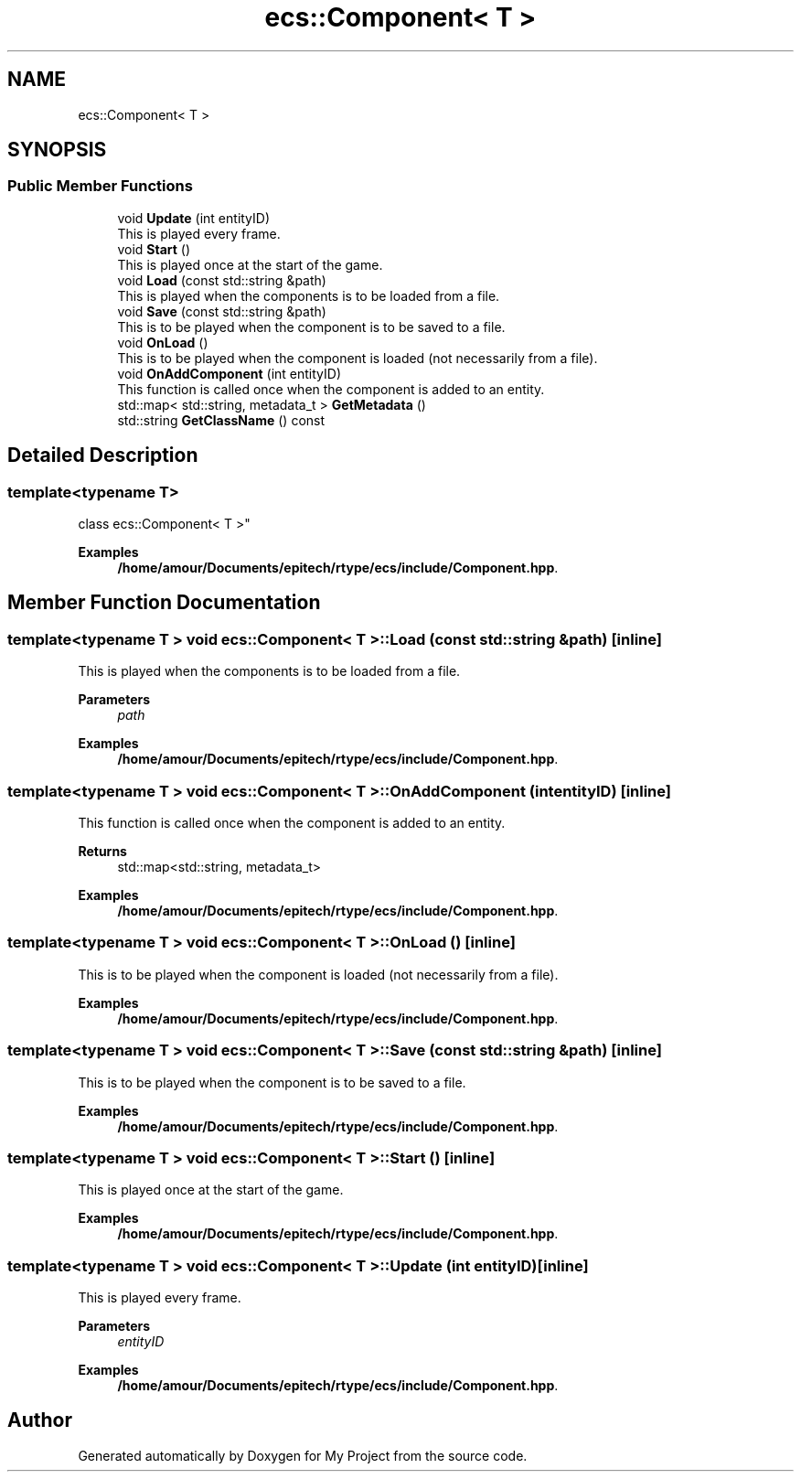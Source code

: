 .TH "ecs::Component< T >" 3 "Mon Dec 18 2023" "My Project" \" -*- nroff -*-
.ad l
.nh
.SH NAME
ecs::Component< T >
.SH SYNOPSIS
.br
.PP
.SS "Public Member Functions"

.in +1c
.ti -1c
.RI "void \fBUpdate\fP (int entityID)"
.br
.RI "This is played every frame\&. "
.ti -1c
.RI "void \fBStart\fP ()"
.br
.RI "This is played once at the start of the game\&. "
.ti -1c
.RI "void \fBLoad\fP (const std::string &path)"
.br
.RI "This is played when the components is to be loaded from a file\&. "
.ti -1c
.RI "void \fBSave\fP (const std::string &path)"
.br
.RI "This is to be played when the component is to be saved to a file\&. "
.ti -1c
.RI "void \fBOnLoad\fP ()"
.br
.RI "This is to be played when the component is loaded (not necessarily from a file)\&. "
.ti -1c
.RI "void \fBOnAddComponent\fP (int entityID)"
.br
.RI "This function is called once when the component is added to an entity\&. "
.ti -1c
.RI "std::map< std::string, metadata_t > \fBGetMetadata\fP ()"
.br
.ti -1c
.RI "std::string \fBGetClassName\fP () const"
.br
.in -1c
.SH "Detailed Description"
.PP 

.SS "template<typename T>
.br
class ecs::Component< T >"
.PP
\fBExamples\fP
.in +1c
\fB/home/amour/Documents/epitech/rtype/ecs/include/Component\&.hpp\fP\&.
.SH "Member Function Documentation"
.PP 
.SS "template<typename T > void \fBecs::Component\fP< T >::Load (const std::string & path)\fC [inline]\fP"

.PP
This is played when the components is to be loaded from a file\&. 
.PP
\fBParameters\fP
.RS 4
\fIpath\fP 
.RE
.PP

.PP
\fBExamples\fP
.in +1c
\fB/home/amour/Documents/epitech/rtype/ecs/include/Component\&.hpp\fP\&.
.SS "template<typename T > void \fBecs::Component\fP< T >::OnAddComponent (int entityID)\fC [inline]\fP"

.PP
This function is called once when the component is added to an entity\&. 
.PP
\fBReturns\fP
.RS 4
std::map<std::string, metadata_t> 
.RE
.PP

.PP
\fBExamples\fP
.in +1c
\fB/home/amour/Documents/epitech/rtype/ecs/include/Component\&.hpp\fP\&.
.SS "template<typename T > void \fBecs::Component\fP< T >::OnLoad ()\fC [inline]\fP"

.PP
This is to be played when the component is loaded (not necessarily from a file)\&. 
.PP
\fBExamples\fP
.in +1c
\fB/home/amour/Documents/epitech/rtype/ecs/include/Component\&.hpp\fP\&.
.SS "template<typename T > void \fBecs::Component\fP< T >::Save (const std::string & path)\fC [inline]\fP"

.PP
This is to be played when the component is to be saved to a file\&. 
.PP
\fBExamples\fP
.in +1c
\fB/home/amour/Documents/epitech/rtype/ecs/include/Component\&.hpp\fP\&.
.SS "template<typename T > void \fBecs::Component\fP< T >::Start ()\fC [inline]\fP"

.PP
This is played once at the start of the game\&. 
.PP
\fBExamples\fP
.in +1c
\fB/home/amour/Documents/epitech/rtype/ecs/include/Component\&.hpp\fP\&.
.SS "template<typename T > void \fBecs::Component\fP< T >::Update (int entityID)\fC [inline]\fP"

.PP
This is played every frame\&. 
.PP
\fBParameters\fP
.RS 4
\fIentityID\fP 
.RE
.PP

.PP
\fBExamples\fP
.in +1c
\fB/home/amour/Documents/epitech/rtype/ecs/include/Component\&.hpp\fP\&.

.SH "Author"
.PP 
Generated automatically by Doxygen for My Project from the source code\&.
